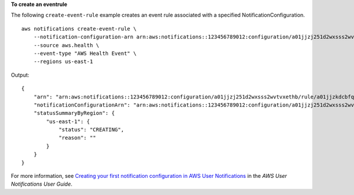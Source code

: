 **To create an eventrule**

The following ``create-event-rule`` example creates an event rule associated with a specified NotificationConfiguration. ::

    aws notifications create-event-rule \
        --notification-configuration-arn arn:aws:notifications::123456789012:configuration/a01jjzj251d2wxsss2wvtvxethb \
        --source aws.health \
        --event-type "AWS Health Event" \
        --regions us-east-1

Output::

    {
        "arn": "arn:aws:notifications::123456789012:configuration/a01jjzj251d2wxsss2wvtvxethb/rule/a01jjzkdcbfq2chvmramvnv28nm",
        "notificationConfigurationArn": "arn:aws:notifications::123456789012:configuration/a01jjzj251d2wxsss2wvtvxethb",
        "statusSummaryByRegion": {
            "us-east-1": {
                "status": "CREATING",
                "reason": ""
            }
        }
    }

For more information, see `Creating your first notification configuration in AWS User Notifications <https://docs.aws.amazon.com/notifications/latest/userguide/getting-started.html>`__ in the *AWS User Notifications User Guide*.